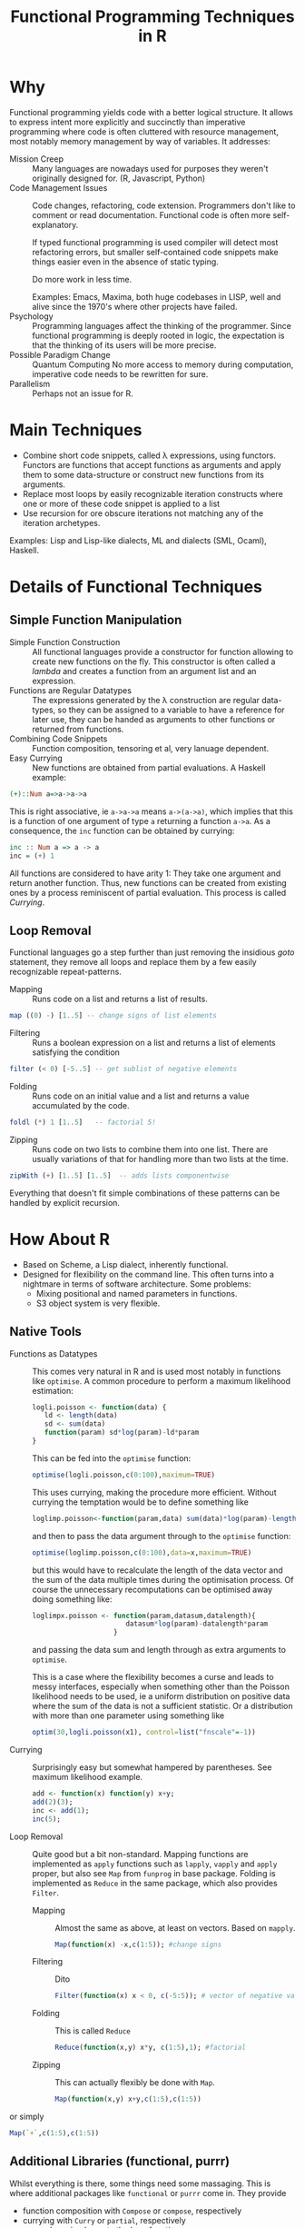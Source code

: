 # +HTML_HEAD: <script src="js/org-bindings.js" defer="defer"></script>
#+TITLE: Functional Programming Techniques in R
# +HTML_DOCTYPE: html5
# +HTML_CONTAINER: section
# Path to script, this refers to org-info.js in the current directory
#+INFOJS_OPT: path:../js/org-info.js
# don't show toc, but local table of contents, 
#+INFOJS_OPT: toc:nil ltoc:above view:info mouse:underline buttons:nil 
# +INFOJS_OPT: up:index.html#toc
#+INFOJS_OPT: up: ""
#+INFOJS_OPT: home:https://mkanta.github.io
#+HTML_HEAD: <link rel="stylesheet" type="text/css" href="../css/stylesheet.css">
* Why
Functional programming yields code with a better logical structure. It allows to
express intent more explicitly and succinctly than imperative programming where
code is often cluttered with resource management, most notably memory management
by way of variables. It addresses:
 - Mission Creep :: Many languages are nowadays used for purposes they weren't
   originally designed for. (R, Javascript, Python)
 - Code Management Issues :: Code changes, refactoring, code extension. 
   Programmers don't like to comment or read documentation. Functional code 
   is often more self-explanatory. 

   If typed  functional programming is used compiler will 
   detect most refactoring errors, but smaller self-contained code snippets
   make things easier even in the absence of static typing. 

   Do more work in less time.

   Examples: Emacs, Maxima, both huge codebases in LISP, well and alive since 
   the 1970's where other projects have failed.
 - Psychology :: Programming languages affect the thinking of the programmer.
   Since functional programming is deeply rooted in logic, the expectation
   is that the thinking of its users will be more precise. 
 - Possible Paradigm Change :: Quantum Computing
   No more access to memory during computation, imperative code needs to
   be rewritten for sure.
 - Parallelism :: Perhaps not an issue for R.
* Main Techniques
 - Combine short code snippets, called \lambda expressions, using functors. 
   Functors are functions that accept functions as arguments and apply them to 
   some data-structure or construct new functions from its arguments.
 - Replace most loops by easily recognizable iteration constructs where one or
   more of these code snippet is applied to a list
 - Use recursion for ore obscure iterations not matching any of the iteration
   archetypes.
 
Examples: Lisp and Lisp-like dialects, ML and dialects (SML, Ocaml), Haskell.
* Details of Functional Techniques
** Simple Function Manipulation
 - Simple Function Construction :: All functional languages provide a 
     constructor for function allowing to create new functions on the fly.
     This constructor is often called a /lambda/ and creates a function
     from an argument list and an expression.
 - Functions are Regular Datatypes :: The expressions generated by the λ
     construction are regular data-types, so they can be assigned to a
     variable to have a reference for later use, they can be handed as
     arguments to other functions or returned from functions.
 - Combining Code Snippets :: Function composition, tensoring et al, very
     lanuage dependent.
 - Easy Currying :: New functions are obtained from partial
     evaluations. A Haskell example:
#+BEGIN_SRC haskell
(+)::Num a=>a->a->a
#+END_SRC
     This is right associative, ie ~a->a->a~ means ~a->(a->a)~, which
     implies that this is a function of one argument of type ~a~ returning
     a function ~a->a~.
     As a consequence, the ~inc~ function can be obtained by currying:
#+BEGIN_SRC haskell
 inc :: Num a => a -> a
 inc = (+) 1
#+END_SRC
     All functions are considered to have arity 1: They take one argument and 
     return another function. Thus, new functions can be created from existing 
     ones by a process reminiscent of partial evaluation. This process is 
     called /Currying/. 
** Loop Removal
Functional languages go a step further than just removing the insidious /goto/ 
statement, they remove all loops and replace them by a few easily recognizable
repeat-patterns.
 - Mapping :: Runs code on a list and returns a list of results.
#+BEGIN_SRC haskell
map ((0) -) [1..5] -- change signs of list elements
#+END_SRC
 - Filtering :: Runs a boolean expression on a list and returns a list of
                elements satisfying the condition
#+BEGIN_SRC haskell
filter (< 0) [-5..5] -- get sublist of negative elements
#+END_SRC
 - Folding :: Runs code on an initial value and a list and returns a value
              accumulated by the code.
#+BEGIN_SRC haskell
foldl (*) 1 [1..5]   -- factorial 5!
#+END_SRC
 - Zipping :: Runs code on two lists to combine them into one list. There
              are usually variations of that for handling more than two
              lists at the time.
#+BEGIN_SRC haskell
zipWith (+) [1..5] [1..5]  -- adds lists componentwise
#+END_SRC
Everything that doesn't fit simple combinations of these patterns can be 
handled by explicit recursion.
* How About R
 - Based on Scheme, a Lisp dialect, inherently functional.
 - Designed for flexibility on the command line. This often turns into a 
   nightmare in terms of software architecture. Some problems:
   - Mixing positional and named parameters in functions.
   - S3 object system is very flexible.
** Native Tools
 - Functions as Datatypes :: This comes very natural in R and is used most
   notably in functions like ~optimise~. A common procedure to perform a 
   maximum likelihood estimation:
   #+BEGIN_SRC R
   logli.poisson <- function(data) {
      ld <- length(data)
      sd <- sum(data)
      function(param) sd*log(param)-ld*param
   }
   #+END_SRC
   This can be fed into the ~optimise~ function:
   #+BEGIN_SRC R
   optimise(logli.poisson,c(0:100),maximum=TRUE)
   #+END_SRC
   This uses currying, making the procedure more efficient. Without currying 
   the temptation would be to define something like
   #+BEGIN_SRC R
   loglimp.poisson<-function(param,data) sum(data)*log(param)-length(data)*param
   #+END_SRC
   and then to pass the data argument through to the ~optimise~ function:
   #+BEGIN_SRC R
   optimise(loglimp.poisson,c(0:100),data=x,maximum=TRUE)
   #+END_SRC
   but this would have to recalculate the length of the data vector and
   the sum of the data multiple times during the optimisation process.
   Of course the unnecessary recomputations can be optimised away doing
   something like: 
   #+BEGIN_SRC R
   loglimpx.poisson <- function(param,datasum,datalength){
                          datasum*log(param)-datalength*param
                       }
   #+END_SRC
   and passing the data sum and length through as extra arguments
   to ~optimise~. 

   This is a case where the flexibility becomes a curse
   and leads to messy interfaces, especially when something other than
   the Poisson likelihood needs to be used, ie a uniform distribution
   on positive data where the sum of the data is not a sufficient statistic.
   Or a distribution with more than one parameter using something like
   #+BEGIN_SRC R
   optim(30,logli.poisson(x1), control=list("fnscale"=-1))
   #+END_SRC
 - Currying :: Surprisingly easy but somewhat hampered by parentheses.
   See maximum likelihood example.
   #+BEGIN_SRC R
   add <- function(x) function(y) x+y;
   add(2)(3);
   inc <- add(1);
   inc(5);
   #+END_SRC
 - Loop Removal :: Quite good but a bit non-standard. Mapping functions
   are implemented as ~apply~ functions such as ~lapply~, ~vapply~ and
   ~apply~ proper, but also see ~Map~ from ~funprog~ in base package.
   Folding is implemented as ~Reduce~ in the same package, which also
   provides ~Filter~.
   - Mapping :: Almost the same as above, at least on vectors. Based on
     ~mapply~.
     #+BEGIN_SRC R
     Map(function(x) -x,c(1:5)); #change signs
     #+END_SRC
   - Filtering :: Dito
     #+BEGIN_SRC R
     Filter(function(x) x < 0, c(-5:5)); # vector of negative values
     #+END_SRC
   - Folding :: This is called ~Reduce~
     #+BEGIN_SRC R
     Reduce(function(x,y) x*y, c(1:5),1); #factorial
     #+END_SRC
   - Zipping :: This can actually flexibly be done with ~Map~.
     #+BEGIN_SRC R
     Map(function(x,y) x+y,c(1:5),c(1:5))
     #+END_SRC or simply
     #+BEGIN_SRC R
     Map(`+`,c(1:5),c(1:5))
     #+END_SRC
** Additional Libraries (functional, purrr)
Whilst everything is there, some things need some massaging. This is where
additional packages like ~functional~ or ~purrr~ come in. They provide 
  - function composition with ~Compose~ or ~compose~, respectively
  - currying with ~Curry~ or ~partial~, respectively
  - ~purrr~ also reimplements the loop functions
** External Bindings to Functional Programming Languages
*** OCAML
    https://github.com/pveber/ocaml-r
*** F#
    https://bluemountaincapital.github.io/FSharpRProvider/
*** HaskellR
    A topic for another day.
*** PureR?
Purescript is a Haskell-style language originally created to generate 
javascript code. Now there are backends for
 - C: called pureC
 - Erlang: purerl
 - C++, Go: purescript-native
 An R backend to PureScript seems certainly possible and would be the ideal
 solution, so if someone could be found with the necessary resources...
* Caveats
Efficiency: tail-end recursion, lazy evaluation

